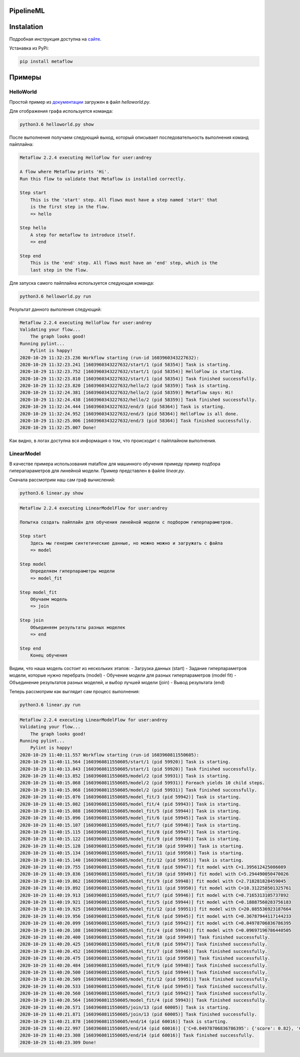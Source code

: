 ==========
PipelineML
==========

===========
Instalation
===========
Подробная инструкция доступна на `сайте <https://docs.metaflow.org/getting-started/install>`_.

Устанавка из PyPi:

.. code-block:: bash

  pip install metaflow

=======
Примеры
=======

HelloWorld
----------

Простой пример из `документации <https://docs.metaflow.org/getting-started/tutorials>`_ загружен в файл `helloworld.py`.

Для отображения графа используется команда:

.. code-block:: bash

  python3.6 helloworld.py show
  
  
После выполнения получаем следующий выход, который описывает последовательность выполнения команд пайплайна:

.. code-block:: bash

  Metaflow 2.2.4 executing HelloFlow for user:andrey

  A flow where Metaflow prints 'Hi'.
  Run this flow to validate that Metaflow is installed correctly.

  Step start
      This is the 'start' step. All flows must have a step named 'start' that
      is the first step in the flow.
      => hello

  Step hello
      A step for metaflow to introduce itself.
      => end

  Step end
      This is the 'end' step. All flows must have an 'end' step, which is the
      last step in the flow.

Для запуска самого пайплайна используется следующая команда:

.. code-block:: bash

  python3.6 helloworld.py run
  
Результат данного выполения следующий:

.. code-block:: bash
  
  Metaflow 2.2.4 executing HelloFlow for user:andrey
  Validating your flow...
      The graph looks good!
  Running pylint...
      Pylint is happy!
  2020-10-29 11:32:23.236 Workflow starting (run-id 1603960343227632):
  2020-10-29 11:32:23.241 [1603960343227632/start/1 (pid 58354)] Task is starting.
  2020-10-29 11:32:23.752 [1603960343227632/start/1 (pid 58354)] HelloFlow is starting.
  2020-10-29 11:32:23.810 [1603960343227632/start/1 (pid 58354)] Task finished successfully.
  2020-10-29 11:32:23.820 [1603960343227632/hello/2 (pid 58359)] Task is starting.
  2020-10-29 11:32:24.381 [1603960343227632/hello/2 (pid 58359)] Metaflow says: Hi!
  2020-10-29 11:32:24.438 [1603960343227632/hello/2 (pid 58359)] Task finished successfully.
  2020-10-29 11:32:24.444 [1603960343227632/end/3 (pid 58364)] Task is starting.
  2020-10-29 11:32:24.952 [1603960343227632/end/3 (pid 58364)] HelloFlow is all done.
  2020-10-29 11:32:25.006 [1603960343227632/end/3 (pid 58364)] Task finished successfully.
  2020-10-29 11:32:25.007 Done!

Как видно, в логах доступна вся информация о том, что происходит с пайплайном выполнения.


LinearModel
-----------

В качестве примера использования mataflow для машинного обучения примеду пример подбора гиперапараметров для линейной модели. Пример представлен в файле `linear.py`.

Сначала рассмотрим наш сам граф вычислений:

.. code-block:: bash

  python3.6 linear.py show
  
.. code-block:: bash

  Metaflow 2.2.4 executing LinearModelFlow for user:andrey

  Попытка создать пайплайн для обучения линейной модели с подбором гиперпараметров.

  Step start
      Здесь мы генерим синтетические данные, но можно можно и загружать с файла
      => model

  Step model
      Определяем гиперпараметры модели
      => model_fit

  Step model_fit
      Обучаем модель
      => join

  Step join
      Объединяем результаты разных моделек
      => end

  Step end
      Конец обучения

Видим, что наша модель состоит из нескольких этапов:
- Загрузка данных (start)
- Задание гиперпараметров модели, которые нужно перебрать (model)
- Обучение модели для разных гиперпараметров (model fit)
- Объединение результатов разных моделей, и выбор лучшей модели (join)
- Вывод результата (end)
  
Теперь рассмотрим как выглядит сам процесс выполнения:

.. code-block:: bash
  
  python3.6 linear.py run
  
.. code-block:: bash
  
  Metaflow 2.2.4 executing LinearModelFlow for user:andrey
  Validating your flow...
      The graph looks good!
  Running pylint...
      Pylint is happy!
  2020-10-29 11:40:11.557 Workflow starting (run-id 1603960811550605):
  2020-10-29 11:40:11.564 [1603960811550605/start/1 (pid 59920)] Task is starting.
  2020-10-29 11:40:13.843 [1603960811550605/start/1 (pid 59920)] Task finished successfully.
  2020-10-29 11:40:13.852 [1603960811550605/model/2 (pid 59931)] Task is starting.
  2020-10-29 11:40:15.068 [1603960811550605/model/2 (pid 59931)] Foreach yields 10 child steps.
  2020-10-29 11:40:15.068 [1603960811550605/model/2 (pid 59931)] Task finished successfully.
  2020-10-29 11:40:15.076 [1603960811550605/model_fit/3 (pid 59942)] Task is starting.
  2020-10-29 11:40:15.082 [1603960811550605/model_fit/4 (pid 59943)] Task is starting.
  2020-10-29 11:40:15.088 [1603960811550605/model_fit/5 (pid 59944)] Task is starting.
  2020-10-29 11:40:15.096 [1603960811550605/model_fit/6 (pid 59945)] Task is starting.
  2020-10-29 11:40:15.107 [1603960811550605/model_fit/7 (pid 59946)] Task is starting.
  2020-10-29 11:40:15.115 [1603960811550605/model_fit/8 (pid 59947)] Task is starting.
  2020-10-29 11:40:15.122 [1603960811550605/model_fit/9 (pid 59948)] Task is starting.
  2020-10-29 11:40:15.128 [1603960811550605/model_fit/10 (pid 59949)] Task is starting.
  2020-10-29 11:40:15.134 [1603960811550605/model_fit/11 (pid 59950)] Task is starting.
  2020-10-29 11:40:15.140 [1603960811550605/model_fit/12 (pid 59951)] Task is starting.
  2020-10-29 11:40:19.755 [1603960811550605/model_fit/8 (pid 59947)] fit model with C=1.395612425086089
  2020-10-29 11:40:19.836 [1603960811550605/model_fit/10 (pid 59949)] fit model with C=5.294490050470026
  2020-10-29 11:40:19.862 [1603960811550605/model_fit/9 (pid 59948)] fit model with C=2.718281828459045
  2020-10-29 11:40:19.892 [1603960811550605/model_fit/11 (pid 59950)] fit model with C=10.312258501325761
  2020-10-29 11:40:19.913 [1603960811550605/model_fit/7 (pid 59946)] fit model with C=0.7165313105737892
  2020-10-29 11:40:19.921 [1603960811550605/model_fit/5 (pid 59944)] fit model with C=0.18887560283756183
  2020-10-29 11:40:19.925 [1603960811550605/model_fit/12 (pid 59951)] fit model with C=20.085536923187664
  2020-10-29 11:40:19.956 [1603960811550605/model_fit/6 (pid 59945)] fit model with C=0.36787944117144233
  2020-10-29 11:40:20.099 [1603960811550605/model_fit/3 (pid 59942)] fit model with C=0.04978706836786395
  2020-10-29 11:40:20.108 [1603960811550605/model_fit/4 (pid 59943)] fit model with C=0.09697196786440505
  2020-10-29 11:40:20.400 [1603960811550605/model_fit/10 (pid 59949)] Task finished successfully.
  2020-10-29 11:40:20.425 [1603960811550605/model_fit/8 (pid 59947)] Task finished successfully.
  2020-10-29 11:40:20.452 [1603960811550605/model_fit/7 (pid 59946)] Task finished successfully.
  2020-10-29 11:40:20.475 [1603960811550605/model_fit/11 (pid 59950)] Task finished successfully.
  2020-10-29 11:40:20.484 [1603960811550605/model_fit/9 (pid 59948)] Task finished successfully.
  2020-10-29 11:40:20.500 [1603960811550605/model_fit/5 (pid 59944)] Task finished successfully.
  2020-10-29 11:40:20.509 [1603960811550605/model_fit/12 (pid 59951)] Task finished successfully.
  2020-10-29 11:40:20.533 [1603960811550605/model_fit/6 (pid 59945)] Task finished successfully.
  2020-10-29 11:40:20.560 [1603960811550605/model_fit/3 (pid 59942)] Task finished successfully.
  2020-10-29 11:40:20.564 [1603960811550605/model_fit/4 (pid 59943)] Task finished successfully.
  2020-10-29 11:40:20.571 [1603960811550605/join/13 (pid 60005)] Task is starting.
  2020-10-29 11:40:21.871 [1603960811550605/join/13 (pid 60005)] Task finished successfully.
  2020-10-29 11:40:21.878 [1603960811550605/end/14 (pid 60016)] Task is starting.
  2020-10-29 11:40:22.997 [1603960811550605/end/14 (pid 60016)] {'C=0.04978706836786395': {'score': 0.82}, 'C=0.09697196786440505': {'score': 0.82}, 'C=0.18887560283756183': {'score': 0.82}, 'C=0.36787944117144233': {'score': 0.82}, 'C=0.7165313105737892': {'score': 0.82}, 'C=1.395612425086089': {'score': 0.82}, 'C=2.718281828459045': {'score': 0.82}, 'C=5.294490050470026': {'score': 0.82}, 'C=10.312258501325761': {'score': 0.82}, 'C=20.085536923187664': {'score': 0.82}}
  2020-10-29 11:40:23.308 [1603960811550605/end/14 (pid 60016)] Task finished successfully.
  2020-10-29 11:40:23.309 Done!

